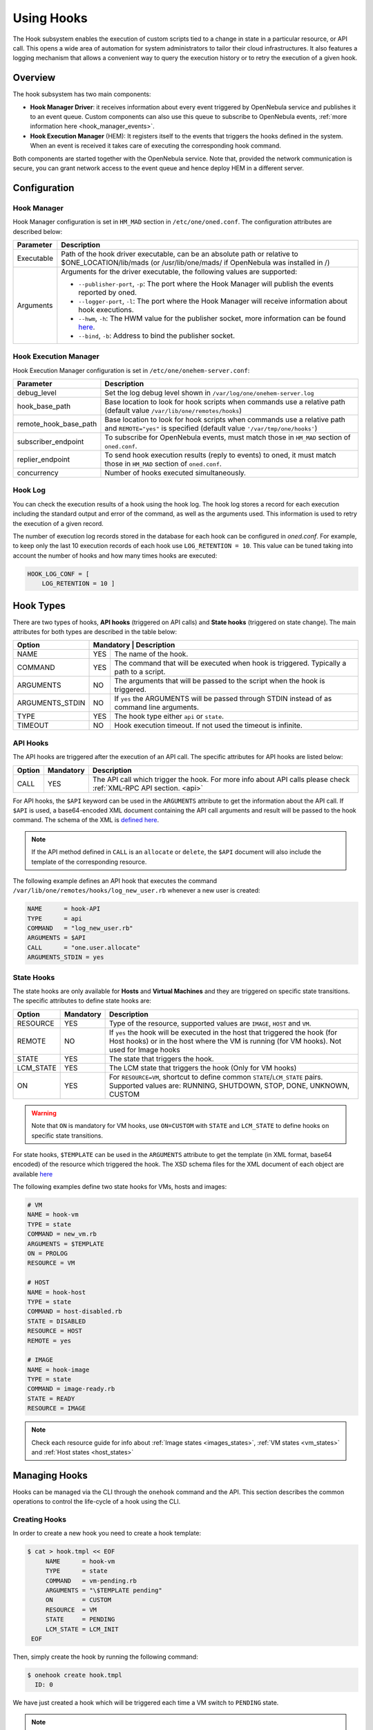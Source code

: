 .. _hooks:

================================================================================
Using Hooks
================================================================================

The Hook subsystem enables the execution of custom scripts tied to a change in state in a particular resource, or API call. This opens a wide area of automation for system administrators to tailor their cloud infrastructures. It also features a logging mechanism that allows a convenient way to query the execution history or to retry the execution of a given hook.

Overview
================================================================================

The hook subsystem has two main components:

- **Hook Manager Driver**: it receives information about every event triggered by OpenNebula service and publishes it to an event queue. Custom components can also use this queue to subscribe to OpenNebula events, :ref:`more information here <hook_manager_events>`.
- **Hook Execution Manager** (HEM): It registers itself to the events that triggers the hooks defined in the system. When an event is received it takes care of executing the corresponding hook command.

|hook-subsystem|

Both components are started together with the OpenNebula service. Note that, provided the network communication is secure, you can grant network access to the event queue and hence deploy HEM in a different server.

Configuration
================================================================================

Hook Manager
--------------------------------------------------------------------------------

Hook Manager configuration is set in ``HM_MAD`` section in ``/etc/one/oned.conf``. The configuration attributes are described below:

+-------------+---------------------------------------------------------------------------------------------------------------------------------------------------------------------------+
| Parameter   | Description                                                                                                                                                               |
+=============+===========================================================================================================================================================================+
| Executable  | Path of the hook driver executable, can be an absolute path or relative to $ONE_LOCATION/lib/mads (or /usr/lib/one/mads/ if OpenNebula was installed in /)                |
+-------------+---------------------------------------------------------------------------------------------------------------------------------------------------------------------------+
| Arguments   | Arguments for the driver executable, the following values are supported:                                                                                                  |
|             |                                                                                                                                                                           |
|             | - ``--publisher-port``, ``-p``: The port where the Hook Manager will publish the events reported by oned.                                                                 |
|             | - ``--logger-port``,    ``-l``: The port where the Hook Manager will receive information about hook executions.                                                           |
|             | - ``--hwm``,            ``-h``: The HWM value for the publisher socket, more information can be found `here <http://zguide.zeromq.org/page:all#High-Water-Marks>`__.      |
|             | - ``--bind``,           ``-b``: Address to bind the publisher socket.                                                                                                     |
+-------------+---------------------------------------------------------------------------------------------------------------------------------------------------------------------------+

Hook Execution Manager
--------------------------------------------------------------------------------

Hook Execution Manager configuration is set in ``/etc/one/onehem-server.conf``:

+-----------------------+---------------------------------------------------------------------------------------------------------------------------------------------------------------------------+
| Parameter             | Description                                                                                                                                                               |
+=======================+===========================================================================================================================================================================+
| debug_level           | Set the log debug level shown in ``/var/log/one/onehem-server.log``                                                                                                       |
+-----------------------+---------------------------------------------------------------------------------------------------------------------------------------------------------------------------+
| hook_base_path        | Base location to look for hook scripts when commands use a relative path (default value ``/var/lib/one/remotes/hooks``)                                                   |
+-----------------------+---------------------------------------------------------------------------------------------------------------------------------------------------------------------------+
| remote_hook_base_path | Base location to look for hook scripts when commands use a relative path and ``REMOTE="yes"`` is specified (default value ``'/var/tmp/one/hooks'``)                       |
+-----------------------+---------------------------------------------------------------------------------------------------------------------------------------------------------------------------+
| subscriber_endpoint   | To subscribe for OpenNebula events, must match those in ``HM_MAD`` section of ``oned.conf``.                                                                              |
+-----------------------+---------------------------------------------------------------------------------------------------------------------------------------------------------------------------+
| replier_endpoint      | To send hook execution results (reply to events) to oned, it must match those in ``HM_MAD`` section of ``oned.conf``.                                                     |
+-----------------------+---------------------------------------------------------------------------------------------------------------------------------------------------------------------------+
| concurrency           | Number of hooks executed simultaneously.                                                                                                                                  |
+-----------------------+---------------------------------------------------------------------------------------------------------------------------------------------------------------------------+

Hook Log
--------------------------------------------------------------------------------

You can check the execution results of a hook using the hook log. The hook log stores a record for each execution including the standard output and error of the command, as well as the arguments used. This information is used to retry the execution of a given record.

The number of execution log records stored in the database for each hook can be configured in `oned.conf`. For example, to keep only the last 10 execution records of each hook use ``LOG_RETENTION = 10``. This value can be tuned taking into account the number of hooks and how many times hooks are executed:

.. code::

    HOOK_LOG_CONF = [
        LOG_RETENTION = 10 ]


Hook Types
================================================================================

There are two types of hooks, **API hooks** (triggered on API calls) and **State hooks** (triggered on state change). The main attributes for both types are described in the table below:

+-----------------------+----------------------------------------------------------------------------------------------------------------------------------------------------------------------------+
| Option                | Mandatory | Description                                                                                                                                                    |
+=======================+===========+================================================================================================================================================================+
| NAME                  | YES       | The name of the hook.                                                                                                                                          |
+-----------------------+-----------+----------------------------------------------------------------------------------------------------------------------------------------------------------------+
| COMMAND               | YES       | The command that will be executed when hook is triggered. Typically a path to a script.                                                                        |
+-----------------------+-----------+----------------------------------------------------------------------------------------------------------------------------------------------------------------+
| ARGUMENTS             | NO        | The arguments that will be passed to the script when the hook is triggered.                                                                                    |
+-----------------------+-----------+----------------------------------------------------------------------------------------------------------------------------------------------------------------+
| ARGUMENTS_STDIN       | NO        | If ``yes`` the ARGUMENTS will be passed through STDIN instead of as command line arguments.                                                                    |
+-----------------------+-----------+----------------------------------------------------------------------------------------------------------------------------------------------------------------+
| TYPE                  | YES       | The hook type either ``api`` or ``state``.                                                                                                                     |
+-----------------------+-----------+----------------------------------------------------------------------------------------------------------------------------------------------------------------+
| TIMEOUT               | NO        | Hook execution timeout. If not used the timeout is infinite.                                                                                                   |
+-----------------------+-----------+----------------------------------------------------------------------------------------------------------------------------------------------------------------+

.. _api_hooks:

API Hooks
--------------------------------------------------------------------------------

The API hooks are triggered after the execution of an API call. The specific attributes for API hooks are listed below:

+-----------------------+-----------+---------------------------------------------------------------------------------------------------------------------------------------------------------------+
| Option                | Mandatory | Description                                                                                                                                                   |
+=======================+===========+===============================================================================================================================================================+
| CALL                  | YES       | The API call which trigger the hook. For more info about API calls please check :ref:`XML-RPC API section. <api>`                                             |
+-----------------------+-----------+---------------------------------------------------------------------------------------------------------------------------------------------------------------+

For API hooks, the ``$API`` keyword can be used in the ``ARGUMENTS`` attribute to get the information about the API call. If ``$API`` is used, a base64-encoded XML document containing the API call arguments and result will be passed to the hook command. The schema of the XML is `defined here <https://github.com/OpenNebula/one/blob/master/share/doc/xsd/api_info.xsd>`__.

.. note:: If the API method defined in ``CALL`` is an ``allocate`` or ``delete``, the ``$API`` document will also include the template of the corresponding resource.

The following example defines an API hook that executes the command ``/var/lib/one/remotes/hooks/log_new_user.rb`` whenever a new user is created:

.. code::

    NAME      = hook-API
    TYPE      = api
    COMMAND   = "log_new_user.rb"
    ARGUMENTS = $API
    CALL      = "one.user.allocate"
    ARGUMENTS_STDIN = yes

.. _state_hooks:

State Hooks
--------------------------------------------------------------------------------

The state hooks are only available for **Hosts** and **Virtual Machines** and they are triggered on specific state transitions. The specific attributes to define state hooks are:

+-----------------------+-----------+---------------------------------------------------------------------------------------------------------------------------------------------------------------------------------+
| Option                | Mandatory | Description                                                                                                                                                                     |
+=======================+===========+=================================================================================================================================================================================+
| RESOURCE              | YES       | Type of the resource, supported values are ``IMAGE``, ``HOST`` and ``VM``.                                                                                                      |
+-----------------------+-----------+---------------------------------------------------------------------------------------------------------------------------------------------------------------------------------+
| REMOTE                | NO        | If ``yes`` the hook will be executed in the host that triggered the hook (for Host hooks) or in the host where the VM is running (for VM hooks). Not used for Image hooks       |
+-----------------------+-----------+---------------------------------------------------------------------------------------------------------------------------------------------------------------------------------+
| STATE                 | YES       | The state that triggers the hook.                                                                                                                                               |
+-----------------------+-----------+---------------------------------------------------------------------------------------------------------------------------------------------------------------------------------+
| LCM_STATE             | YES       | The LCM state that triggers the hook (Only for VM hooks)                                                                                                                        |
+-----------------------+-----------+---------------------------------------------------------------------------------------------------------------------------------------------------------------------------------+
| ON                    | YES       | For ``RESOURCE=VM``, shortcut to define common ``STATE``/``LCM_STATE`` pairs. Supported values are: RUNNING, SHUTDOWN, STOP, DONE, UNKNOWN, CUSTOM                              |
+-----------------------+-----------+---------------------------------------------------------------------------------------------------------------------------------------------------------------------------------+

.. warning:: Note that ``ON`` is mandatory for VM hooks, use ``ON=CUSTOM`` with ``STATE`` and ``LCM_STATE`` to define hooks on specific state transitions.

For state hooks, ``$TEMPLATE`` can be used in the ``ARGUMENTS`` attribute to get the template (in XML format, base64 encoded) of the resource which triggered the hook. The XSD schema files for the XML document of each object are available `here <https://github.com/OpenNebula/one/tree/master/share/doc/xsd>`__

The following examples define two state hooks for VMs, hosts and images:

.. code::

    # VM
    NAME = hook-vm
    TYPE = state
    COMMAND = new_vm.rb
    ARGUMENTS = $TEMPLATE
    ON = PROLOG
    RESOURCE = VM

    # HOST
    NAME = hook-host
    TYPE = state
    COMMAND = host-disabled.rb
    STATE = DISABLED
    RESOURCE = HOST
    REMOTE = yes

    # IMAGE
    NAME = hook-image
    TYPE = state
    COMMAND = image-ready.rb
    STATE = READY
    RESOURCE = IMAGE

.. note:: Check each resource guide for info about :ref:`Image states <images_states>`, :ref:`VM states <vm_states>` and :ref:`Host states <host_states>`

Managing Hooks
================================================================================

Hooks can be managed via the CLI through the ``onehook`` command and the API. This section describes the common operations to control the life-cycle of a hook using the CLI.

Creating Hooks
--------------------------------------------------------------------------------

In order to create a new hook you need to create a hook template:

.. code::

   $ cat > hook.tmpl << EOF
        NAME      = hook-vm
        TYPE      = state
        COMMAND   = vm-pending.rb
        ARGUMENTS = "\$TEMPLATE pending"
        ON        = CUSTOM
        RESOURCE  = VM
        STATE     = PENDING
        LCM_STATE = LCM_INIT
    EOF

Then, simply create the hook by running the following command:

.. code::

    $ onehook create hook.tmpl
      ID: 0

We have just created a hook which will be triggered each time a VM switch to ``PENDING`` state.

.. note:: Note that just one hook can be created for each trigger event.

Checking Hook Execution
--------------------------------------------------------------------------------

We can check the execution records of a hook by accessing its detailed information. For example, to get the execution history of the previous hook use ``onehook show 0``:

.. code::

    $ onevm create --cpu 1 --memory 2 --name test
      ID: 0
    $ onehook show 0
      HOOK 0 INFORMATION
      ID                : 0
      NAME              : hook-vm
      TYPE              : state
      LOCK              : None

      HOOK TEMPLATE
      ARGUMENTS="$TEMPLATE pending"
      COMMAND="vm-pending.rb"
      LCM_STATE="LCM_INIT"
      REMOTE="NO"
      RESOURCE="VM"
      STATE="PENDING"

      EXECUTION LOG
        ID    TIMESTAMP    EXECUTION
        0     09/23 15:10  ERROR (255)

We can see that there is an execution which have failed with error code 255. To get more information about a specific execution use the ``-e`` option:

.. code::

    $ onehook show 0 -e 0
      HOOK 0 INFORMATION
      ID                : 0
      NAME              : hook-vm
      TYPE              : state
      LOCK              : None

      HOOK EXECUTION RECORD
      EXECUTION ID      : 0
      TIMESTAMP         : 09/23 15:10:38
      COMMAND           : /var/lib/one/remotes/hooks/vm-pending.rb PFZNPgogIDxJR...8+CjwvVk0+ pending
      ARGUMENTS         :
      <VM>
      <ID>0</ID>
      <UID>0</UID>
      <GID>0</GID>
      <UNAME>oneadmin</UNAME>
      <GNAME>oneadmin</GNAME>
      <NAME>test</NAME>
      <PERMISSIONS>
          <OWNER_U>1</OWNER_U>
          <OWNER_M>1</OWNER_M>
          <OWNER_A>0</OWNER_A>
          <GROUP_U>0</GROUP_U>
          <GROUP_M>0</GROUP_M>
          <GROUP_A>0</GROUP_A>
          <OTHER_U>0</OTHER_U>
          <OTHER_M>0</OTHER_M>
          <OTHER_A>0</OTHER_A>
      </PERMISSIONS>
      <LAST_POLL>0</LAST_POLL>
      <STATE>1</STATE>
      <LCM_STATE>0</LCM_STATE>
      <PREV_STATE>1</PREV_STATE>
      <PREV_LCM_STATE>0</PREV_LCM_STATE>
      <RESCHED>0</RESCHED>
      <STIME>1569244238</STIME>
      <ETIME>0</ETIME>
      <DEPLOY_ID/>
      <MONITORING/>
      <TEMPLATE>
          <AUTOMATIC_REQUIREMENTS><![CDATA[!(PUBLIC_CLOUD = YES) & !(PIN_POLICY = PINNED)]]></AUTOMATIC_REQUIREMENTS>
          <CPU><![CDATA[1]]></CPU>
          <MEMORY><![CDATA[2]]></MEMORY>
          <VMID><![CDATA[0]]></VMID>
      </TEMPLATE>
      <USER_TEMPLATE/>
      <HISTORY_RECORDS/>
      </VM> pending
      EXIT CODE         : 255

      EXECUTION STDOUT


      EXECUTION STDERR
      ERROR MESSAGE --8<------
      Internal error No such file or directory - /var/lib/one/remotes/hooks/vm-pending.rb
      ERROR MESSAGE ------>8--

The ``EXECUTION STDERR`` message shows the reason for the hook execution failure, the script does not exists:

.. code::

    Internal error No such file or directory - /var/lib/one/remotes/hooks/vm-pending.rb

.. important:: The hook log can be queried and filtered by several criteria using ``onehook log``. More info about ``onehook log`` command can be found running ``onehook log --help``.

Retrying Hook Executions
--------------------------------------------------------------------------------

We are going to fix the previous error, let's first create the ``vm-pending.rb`` script, and then retry the hook execution.

.. note:: Note that any hook execution can be retried regardless of it result.

.. code::

    $ vim /var/lib/one/remotes/hooks/vm-pending.rb
      #!/usr/bin/ruby
      puts "Executed!"

    $ chmod 760 /var/lib/one/remotes/hooks/vm-pending.rb
    $ onehook retry 0 0
    $ onehook show 0
      HOOK 0 INFORMATION
      ID                : 0
      NAME              : hook-vm
      TYPE              : state
      LOCK              : None

      HOOK TEMPLATE
      ARGUMENTS="$TEMPLATE pending"
      COMMAND="vm-pending.rb"
      LCM_STATE="LCM_INIT"
      REMOTE="NO"
      RESOURCE="VM"
      STATE="PENDING"

      EXECUTION LOG
      ID       TIMESTAMP    RC    EXECUTION
      0        09/23 15:10  255   ERROR
      1        09/23 15:59    0   SUCCESS

Note the last successful execution record!

.. important:: When a hook execution is retried the same execution context is used, i.e. arguments and $TEMPLATE/$API values.

Developing Hooks
================================================================================

First thing you need to decide is the type of hook you are interested in, being it API or STATE hooks. Each type of hook is triggered by a different event and requires/provides different runtime information.

In this section you'll find two simple script hooks (in ruby) for each type. This examples are good starting points for developing custom hooks.

.. warning::

    Note that the scripts below import some dependencies that need to be installed properly in the front-end node. As most of the dependencies are OpenNebula dependencies these dependencies can be used by adding the snippet below to your scripts.

    .. code::

        ONE_LOCATION = ENV['ONE_LOCATION']

        if !ONE_LOCATION
            RUBY_LIB_LOCATION = '/usr/lib/one/ruby'
            GEMS_LOCATION     = '/usr/share/one/gems'
        else
            RUBY_LIB_LOCATION = ONE_LOCATION + '/lib/ruby'
            GEMS_LOCATION     = ONE_LOCATION + '/share/gems'
        end

        if File.directory?(GEMS_LOCATION)
            Gem.use_paths(GEMS_LOCATION)
        end

        $LOAD_PATH << RUBY_LIB_LOCATION

API Hook example
--------------------------------------------------------------------------------

This script prints to stdout the result of one.user.create API call and the username of new user.

.. code-block:: ruby

    # Hook template
    #
    # NAME = user-create
    # TYPE = api
    # COMMAND = "user_create_hook.rb"
    # ARGUMENTS = "$API"
    # CALL = "one.user.allocate"

    #!/usr/bin/ruby

    require 'base64'
    require 'nokogiri'

    #api_info= Nokogiri::XML(Base64::decode64(STDIN.gets.chomp)) for reading from STDIN
    api_info = Nokogiri::XML(Base64::decode64(ARGV[0]))

    success = api_info.xpath("/CALL_INFO/RESULT").text.to_i == 1
    uname   = api_info.xpath('//PARAMETER[TYPE="IN" and POSITION=2]/VALUE').text

    if !success
        puts "Failing to create user"
        exit -1
    end

    puts "User #{uname} successfully created"

State Hook example (HOST)
--------------------------------------------------------------------------------

.. code-block:: ruby

    # Hook template
    #
    #NAME = hook-error
    #TYPE = state
    #COMMAND = hook_error.rb
    #ARGUMENTS="$TEMPLATE"
    #STATE = ERROR
    #RESOURCE = HOST

    #!/usr/bin/ruby

    require 'base64'
    require 'nokogiri'

    #host_template = Nokogiri::XML(Base64::decode64(STDIN.gets.chomp)) for reading from STDIN
    host_template = Nokogiri::XML(Base64::decode64(ARGV[0]))

    host_id = host_template.xpath("//ID").text.to_i

    puts "Host #{host_id} is in error state!!"

State Hook example (VM)
--------------------------------------------------------------------------------

.. code-block:: ruby

    # Hook template
    #
    #NAME = vm-prolog
    #TYPE = state
    #COMMAND = vm_prolog.rb
    #ARGUMENTS = $TEMPLATE
    #ON = PROLOG
    #RESOURCE = VM

    #!/usr/bin/ruby

    require 'base64'
    require 'nokogiri'

    #vm_template = Nokogiri::XML(Base64::decode64(STDIN.gets.chomp)) for reading from STDIN
    vm_template = Nokogiri::XML(Base64::decode64(ARGV[0]))

    vm_id = vm_template.xpath("//ID").text.to_i

    puts "VM #{vm_id} is in PROLOG state"

.. note:: Note that any command can be specified in ``COMMAND``, for debugging. (``COMMAND="/usr/bin/echo"``) can be very helpful.

State Hook example (IMAGE)
--------------------------------------------------------------------------------

This script prints to stdout the ID of the user that invoked one.host.create API call and the ID of the new host.

.. code-block:: ruby

    # Hook template
    #
    # NAME = hook
    # TYPE = state
    # COMMAND = image_ready.rb
    # STATE = READY
    # RESOURCE = IMAGE
    # ARGUMENTS = "test $TEMPLATE"

    #!/usr/bin/ruby

    require 'base64'
    require 'nokogiri'

    #img_template = Nokogiri::XML(Base64::decode64(STDIN.gets.chomp)) for reading from STDIN
    img_template = Nokogiri::XML(Base64::decode64(ARGV[0]))

    img_id = host_template.xpath("//ID").text.to_i

    puts "Image #{img_id} ready to use!!"

.. |hook-subsystem| image:: /images/hooks-subsystem-architecture.png

.. _hook_manager_events:

Hook Manager Events
===================

The Hook Manager publish the OpenNebula events over a `ZeroMQ publisher socket <http://zguide.zeromq.org/page:all#Getting-the-Message-Out>`__. This can be used for developing custom components that subscribe to specific events to perform custom actions.

Hook Manager Messages
---------------------

The hook manager sends two different types of messages:

   - **EVENT** messages: represent an OpenNebula event, which potentially could trigger a hook if the Hook Execution Manager is subscribed to it.
   - **RETRY** messages: represent a retry action of a given hook execution. These event messages are specific to the Hook Execution Manager.

Both messages have a **key** that can be used by the subscriber to receive messages related to an specific event class; and a **content** that contains the information related to the event **encoded in base64**.

Event Messages Format
~~~~~~~~~~~~~~~~~~~~~

There are two different types of EVENT messages, representing API and state events. The key format for both types are listed below:

+------------------+---------------------------------------------------------------------------------------------------------------------+
| EVENT            | Key format                                                                                                          |
+==================+=====================================================================================================================+
| API              | ``EVENT API <API_CALL> <SUCCESS>`` (e.g. ``EVENT API one.vm.allocate 1` or `Key: EVENT API one.hook.info 0``)       |
+------------------+---------------------------------------------------------------------------------------------------------------------+
| STATE (HOST)     | ``EVENT STATE HOST/<STATE>/`` (e.g. ``EVENT STATE HOST/INIT/``)                                                     |
|                  |                                                                                                                     |
|                  | ``EVENT HOST <HOST_ID>/<STATE>/`` (e.g. ``EVENT HOST 0/INIT/``)                                                     |
+------------------+---------------------------------------------------------------------------------------------------------------------+
| STATE (VM)       | ``EVENT STATE VM/<STATE>/<LCM_STATE>`` (e.g. ``EVENT STATE VM/PENDING/LCM_INIT``)                                   |
|                  |                                                                                                                     |
|                  | ``EVENT VM <VM_ID>/<STATE>/<LCM_STATE>`` (e.g. ``EVENT VM 0/PENDING/LCM_INIT``)                                     |
+------------------+---------------------------------------------------------------------------------------------------------------------+
| CHANGE (SERVICE) | ``EVENT SERVICE SERVICE_ID`` (e.g. ``EVENT SERVICE 0``)                                                             |
+------------------+---------------------------------------------------------------------------------------------------------------------+

Keys are used to subscribe to specific events. Note also that you do not need to specify the whole key, form example ``EVENT STATE HOST/ERROR/`` will suscribe for state changes to ``ERROR`` on the hosts, while ``EVENT STATE HOST/`` will suscribe for all state changes of the hosts.

The content of an event message is an XML document containing information related to the event, the XSD representing this content are available `here <https://github.com/OpenNebula/one/tree/master/share/doc/xsd>`__.

Retry Messages Format
~~~~~~~~~~~~~~~~~~~~~

The key format of the retry messages is just the word ``RETRY``, no more info is needed in the key. The retry messages content is an XML file with information about the execution to retry. The XSD representing this content is available `here <https://github.com/OpenNebula/one/tree/master/share/doc/xsd>`__.

Subscriber script example
-------------------------

Below there is an example of script which retrieve all the event messages and prints their key and their content.

.. code::

    #!/usr/bin/ruby

    require 'ffi-rzmq'
    require 'base64'

    @context    = ZMQ::Context.new(1)
    @subscriber = @context.socket(ZMQ::SUB)

    @subscriber.setsockopt(ZMQ::SUBSCRIBE, "EVENT")
    @subscriber.connect("tcp://localhost:2101")

    key = ''
    content = ''

    loop do
        @subscriber.recv_string(key)
        @subscriber.recv_string(content)

        puts "Key: #{key}\nContent: #{Base64.decode64(content)}"
        puts "\n===================================================================\n"
    end

.. note:: Note that the key and the content as read separately as `ZeroMQ envelopes <http://zguide.zeromq.org/page:all#Pub-Sub-Message-Envelopes>`__ are used.

